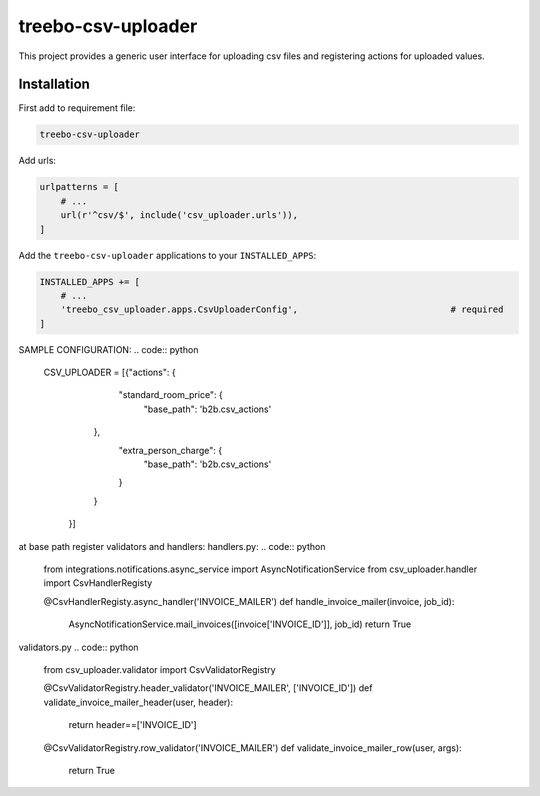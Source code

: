 ===================
treebo-csv-uploader
===================


This project provides a generic user interface for uploading csv files and registering actions for uploaded values.

Installation
------------

First add to requirement file:

.. code::

    treebo-csv-uploader

Add urls:

.. code:: python

    urlpatterns = [
        # ...
        url(r'^csv/$', include('csv_uploader.urls')),
    ]

Add the ``treebo-csv-uploader`` applications to your ``INSTALLED_APPS``:

.. code:: python

    INSTALLED_APPS += [
        # ...
        'treebo_csv_uploader.apps.CsvUploaderConfig',                             # required
    ]

SAMPLE CONFIGURATION:
.. code:: python
    CSV_UPLOADER = [{"actions": {
                                    "standard_room_price": {
                                        "base_path": 'b2b.csv_actions'
                                },
                                    "extra_person_charge": {
                                        "base_path": 'b2b.csv_actions'
                                    }
                                }
                    }]

at base path register validators and handlers:
handlers.py:
.. code:: python
    from integrations.notifications.async_service import AsyncNotificationService
    from csv_uploader.handler import CsvHandlerRegisty


    @CsvHandlerRegisty.async_handler('INVOICE_MAILER')
    def handle_invoice_mailer(invoice, job_id):
        AsyncNotificationService.mail_invoices([invoice['INVOICE_ID']], job_id)
        return True

validators.py
.. code:: python
    from csv_uploader.validator import CsvValidatorRegistry


    @CsvValidatorRegistry.header_validator('INVOICE_MAILER', ['INVOICE_ID'])    
    def validate_invoice_mailer_header(user, header):
        return header==['INVOICE_ID']


    @CsvValidatorRegistry.row_validator('INVOICE_MAILER')
    def validate_invoice_mailer_row(user, args):
        return True
